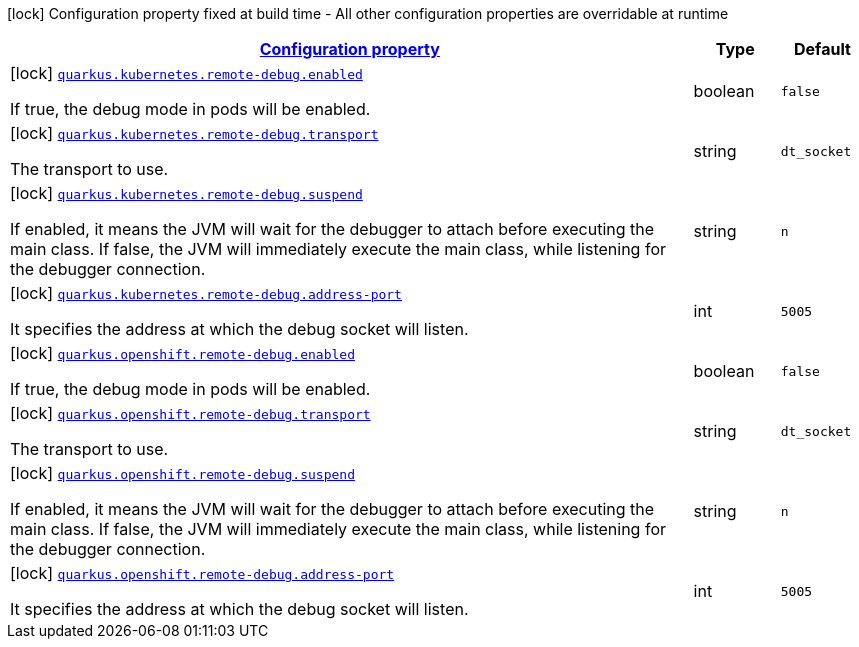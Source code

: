 [.configuration-legend]
icon:lock[title=Fixed at build time] Configuration property fixed at build time - All other configuration properties are overridable at runtime
[.configuration-reference, cols="80,.^10,.^10"]
|===

h|[[quarkus-kubernetes-config-group-debug-config_configuration]]link:#quarkus-kubernetes-config-group-debug-config_configuration[Configuration property]

h|Type
h|Default

a|icon:lock[title=Fixed at build time] [[quarkus-kubernetes-config-group-debug-config_quarkus.kubernetes.remote-debug.enabled]]`link:#quarkus-kubernetes-config-group-debug-config_quarkus.kubernetes.remote-debug.enabled[quarkus.kubernetes.remote-debug.enabled]`

[.description]
--
If true, the debug mode in pods will be enabled.
--|boolean 
|`false`


a|icon:lock[title=Fixed at build time] [[quarkus-kubernetes-config-group-debug-config_quarkus.kubernetes.remote-debug.transport]]`link:#quarkus-kubernetes-config-group-debug-config_quarkus.kubernetes.remote-debug.transport[quarkus.kubernetes.remote-debug.transport]`

[.description]
--
The transport to use.
--|string 
|`dt_socket`


a|icon:lock[title=Fixed at build time] [[quarkus-kubernetes-config-group-debug-config_quarkus.kubernetes.remote-debug.suspend]]`link:#quarkus-kubernetes-config-group-debug-config_quarkus.kubernetes.remote-debug.suspend[quarkus.kubernetes.remote-debug.suspend]`

[.description]
--
If enabled, it means the JVM will wait for the debugger to attach before executing the main class. If false, the JVM will immediately execute the main class, while listening for the debugger connection.
--|string 
|`n`


a|icon:lock[title=Fixed at build time] [[quarkus-kubernetes-config-group-debug-config_quarkus.kubernetes.remote-debug.address-port]]`link:#quarkus-kubernetes-config-group-debug-config_quarkus.kubernetes.remote-debug.address-port[quarkus.kubernetes.remote-debug.address-port]`

[.description]
--
It specifies the address at which the debug socket will listen.
--|int 
|`5005`


a|icon:lock[title=Fixed at build time] [[quarkus-kubernetes-config-group-debug-config_quarkus.openshift.remote-debug.enabled]]`link:#quarkus-kubernetes-config-group-debug-config_quarkus.openshift.remote-debug.enabled[quarkus.openshift.remote-debug.enabled]`

[.description]
--
If true, the debug mode in pods will be enabled.
--|boolean 
|`false`


a|icon:lock[title=Fixed at build time] [[quarkus-kubernetes-config-group-debug-config_quarkus.openshift.remote-debug.transport]]`link:#quarkus-kubernetes-config-group-debug-config_quarkus.openshift.remote-debug.transport[quarkus.openshift.remote-debug.transport]`

[.description]
--
The transport to use.
--|string 
|`dt_socket`


a|icon:lock[title=Fixed at build time] [[quarkus-kubernetes-config-group-debug-config_quarkus.openshift.remote-debug.suspend]]`link:#quarkus-kubernetes-config-group-debug-config_quarkus.openshift.remote-debug.suspend[quarkus.openshift.remote-debug.suspend]`

[.description]
--
If enabled, it means the JVM will wait for the debugger to attach before executing the main class. If false, the JVM will immediately execute the main class, while listening for the debugger connection.
--|string 
|`n`


a|icon:lock[title=Fixed at build time] [[quarkus-kubernetes-config-group-debug-config_quarkus.openshift.remote-debug.address-port]]`link:#quarkus-kubernetes-config-group-debug-config_quarkus.openshift.remote-debug.address-port[quarkus.openshift.remote-debug.address-port]`

[.description]
--
It specifies the address at which the debug socket will listen.
--|int 
|`5005`

|===